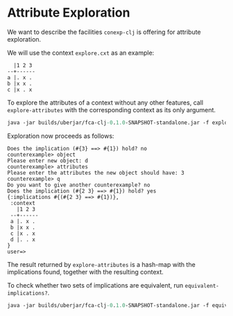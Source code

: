 #+property: header-args :wrap src text
#+property: header-args:text :eval never

* Attribute Exploration

We want to describe the facilities ~conexp-clj~ is offering for attribute
exploration.  

We will use the context ~explore.cxt~ as an example:

#+begin_src text
  |1 2 3 
--+------
a |. x . 
b |x x . 
c |x . x 
#+end_src

To explore the attributes of a context without any other features, call
~explore-attributes~ with the corresponding context as its only argument.

#+begin_src clojure :eval never
java -jar builds/uberjar/fca-clj-0.1.0-SNAPSHOT-standalone.jar -f explore-attributes testing-data/explore.ctx
#+end_src

Exploration now proceeds as follows:

#+begin_src text
Does the implication (#{3} ==> #{1}) hold? no
counterexample> object
Please enter new object: d
counterexample> attributes
Please enter the attributes the new object should have: 3
counterexample> q
Do you want to give another counterexample? no
Does the implication (#{2 3} ==> #{1}) hold? yes
{:implications #{(#{2 3} ==> #{1})},
 :context
   |1 2 3
 --+------
 a |. x .
 b |x x .
 c |x . x
 d |. . x
}
user=>
#+end_src

The result returned by ~explore-attributes~ is a hash-map with the implications
found, together with the resulting context.

To check whether two sets of implications are equivalent, run ~equivalent-implications?~.

#+begin_src clojure :eval never
java -jar builds/uberjar/fca-clj-0.1.0-SNAPSHOT-standalone.jar -f equivalent-implications? impl1.json impl2.json
#+end_src
